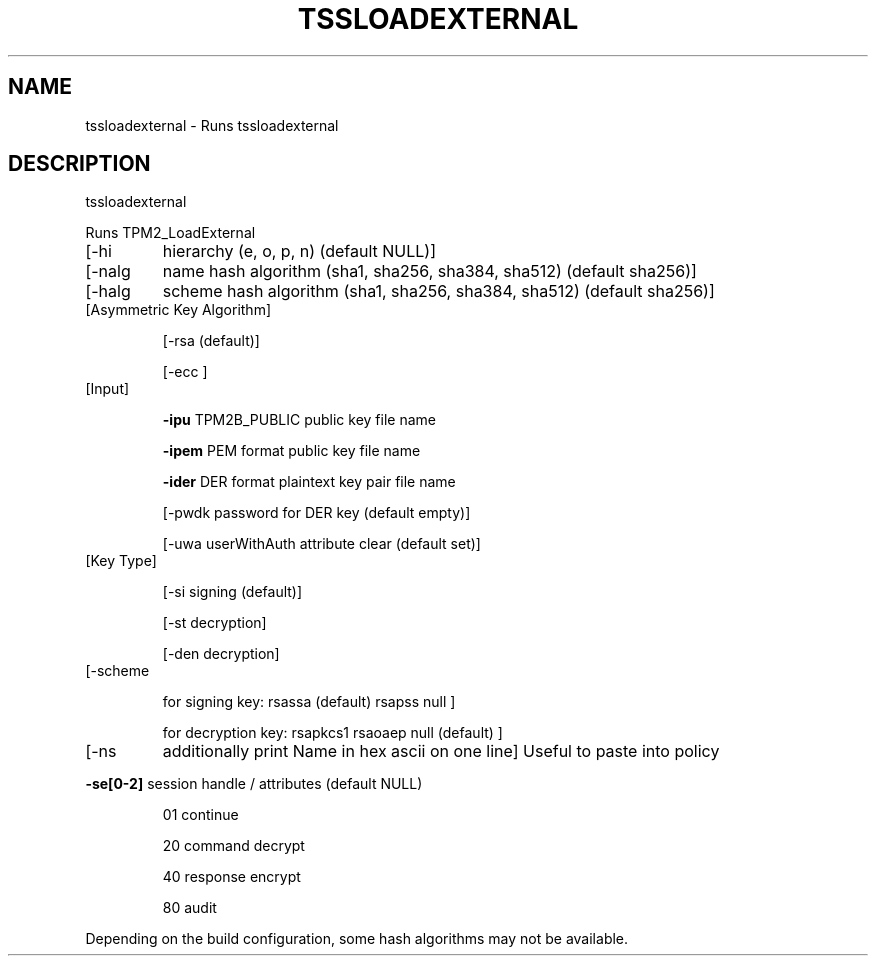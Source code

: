 .TH TSSLOADEXTERNAL "1" "December 2023" "tssloadexternal 2.2" "User Commands"
.SH NAME
tssloadexternal \- Runs tssloadexternal
.SH DESCRIPTION
tssloadexternal
.PP
Runs TPM2_LoadExternal
.TP
[\-hi
hierarchy (e, o, p, n) (default NULL)]
.TP
[\-nalg
name hash algorithm (sha1, sha256, sha384, sha512) (default sha256)]
.TP
[\-halg
scheme hash algorithm (sha1, sha256, sha384, sha512) (default sha256)]
.TP
[Asymmetric Key Algorithm]
.IP
[\-rsa
(default)]
.IP
[\-ecc
]
.TP
[Input]
.IP
\fB\-ipu\fR
TPM2B_PUBLIC public key file name
.IP
\fB\-ipem\fR
PEM format public key file name
.IP
\fB\-ider\fR
DER format plaintext key pair file name
.IP
[\-pwdk
password for DER key (default empty)]
.IP
[\-uwa
userWithAuth attribute clear (default set)]
.TP
[Key Type]
.IP
[\-si
signing (default)]
.IP
[\-st
decryption]
.IP
[\-den
decryption]
.TP
[\-scheme
.IP
for signing key: rsassa (default) rsapss null ]
.IP
for decryption key: rsapkcs1 rsaoaep null (default) ]
.TP
[\-ns
additionally print Name in hex ascii on one line]
Useful to paste into policy
.HP
\fB\-se[0\-2]\fR session handle / attributes (default NULL)
.IP
01
continue
.IP
20
command decrypt
.IP
40
response encrypt
.IP
80
audit
.PP
Depending on the build configuration, some hash algorithms may not be available.
